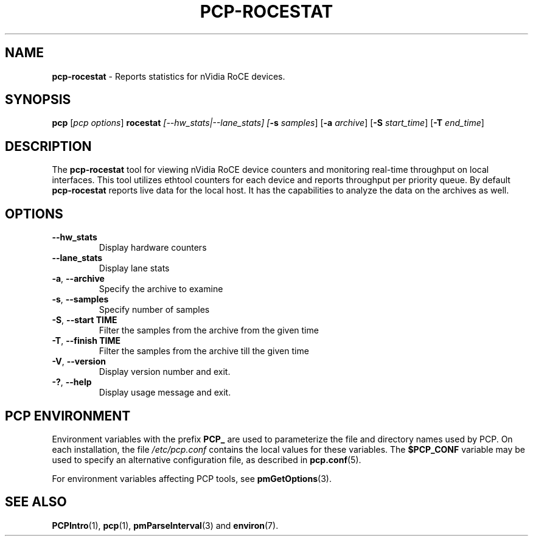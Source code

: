 '\"! tbl | mmdoc
'\"macro stdmacro
.\"
.\" Copyright (c) 2025 Oracle and/or its affiliates.
.\" DO NOT ALTER OR REMOVE COPYRIGHT NOTICES OR THIS FILE HEADER.
.\"
.\" This program is free software; you can redistribute it and/or modify it
.\" under the terms of the GNU General Public License as published by the
.\" Free Software Foundation; either version 2 of the License, or (at your
.\" option) any later version.
.\"
.\" This program is distributed in the hope that it will be useful, but
.\" WITHOUT ANY WARRANTY; without even the implied warranty of MERCHANTABILITY
.\" or FITNESS FOR A PARTICULAR PURPOSE.  See the GNU General Public License
.\" for more details.
.\"
.TH PCP-ROCESTAT 1 "PCP" "Performance Co-Pilot"
.SH NAME
\f3pcp-rocestat\f1 \- Reports statistics for nVidia RoCE devices.
.SH SYNOPSIS
\f3pcp\f1
[\f2pcp\ options\f1]
\f3rocestat\f1
\f2[--hw_stats|--lane_stats]\f2
[\f3\-s\f1 \f2samples\f1]
[\f3\-a\f1 \f2archive\f1]
[\f3\-S\f1 \f2start_time\f1]
[\f3\-T\f1 \f2end_time\f1]

.SH DESCRIPTION
The
.B pcp-rocestat
tool for viewing nVidia RoCE device counters and monitoring real-time throughput on local interfaces.
This tool utilizes ethtool counters for each device and reports throughput per priority queue.
By default
.B pcp-rocestat
reports live data for the local host. It has the capabilities to analyze the data on the archives as well.
.SH OPTIONS
.TP
\fB\-\-hw_stats\fP
Display hardware counters
.TP
\fB\-\-lane_stats\fP
Display lane stats
.TP
\fB\-a\fP, \fB\-\-archive\fP
Specify the archive to examine
.TP
\fB\-s\fP, \fB\-\-samples\fP
Specify number of samples
.TP
\fB\-S\fP, \fB\-\-start TIME\fP
Filter the samples from the archive from the given time
.TP
\fB\-T\fP, \fB\-\-finish TIME\fP
Filter the samples from the archive till the given time
.TP
\fB\-V\fR, \fB\-\-version\fR
Display version number and exit.
.TP
\fB\-?\fR, \fB\-\-help\fR
Display usage message and exit.
.SH PCP ENVIRONMENT
Environment variables with the prefix \fBPCP_\fP are used to parameterize
the file and directory names used by PCP.
On each installation, the
file \fI/etc/pcp.conf\fP contains the local values for these variables.
The \fB$PCP_CONF\fP variable may be used to specify an alternative
configuration file, as described in \fBpcp.conf\fP(5).
.PP
For environment variables affecting PCP tools, see \fBpmGetOptions\fP(3).
.SH SEE ALSO
.BR PCPIntro (1),
.BR pcp (1),
.BR pmParseInterval (3)
and
.BR environ (7).


